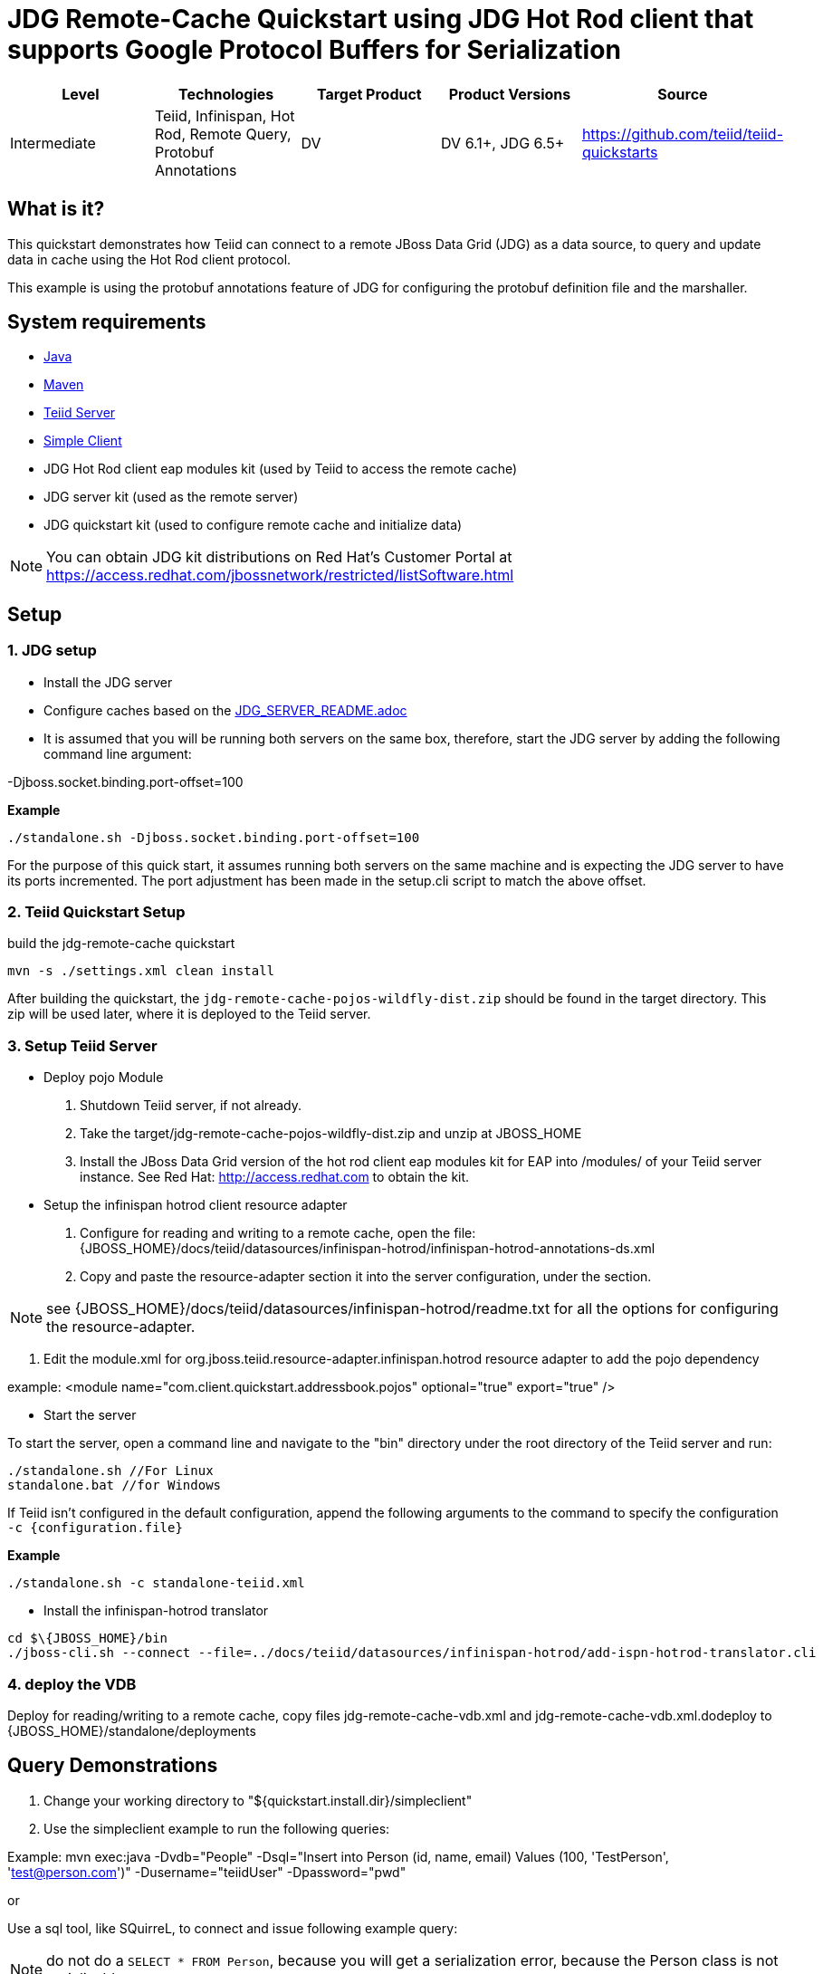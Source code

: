 
= JDG Remote-Cache Quickstart using JDG Hot Rod client that supports Google Protocol Buffers for Serialization

|===
|Level |Technologies |Target Product |Product Versions |Source

|Intermediate
|Teiid, Infinispan, Hot Rod, Remote Query, Protobuf Annotations
|DV
|DV 6.1+, JDG 6.5+
|https://github.com/teiid/teiid-quickstarts
|===

== What is it?

This quickstart demonstrates how Teiid can connect to a remote JBoss Data Grid (JDG) as a data source, to query and update data in cache using the Hot Rod client protocol.

This example is using the protobuf annotations feature of JDG for configuring the protobuf definition file and the marshaller. 

== System requirements

* link:../README.adoc#_downloading_and_installing_java[Java]
* link:../README.adoc#_downloading_and_installing_maven[Maven]
* link:../README.adoc#_downloading_and_installing_teiid[Teiid Server]
* link:../simpleclient/README.adoc[Simple Client]
* JDG Hot Rod client eap modules kit (used by Teiid to access the remote cache)
* JDG server kit (used as the remote server)
* JDG quickstart kit (used to configure remote cache and initialize data)

NOTE: You can obtain JDG kit distributions on Red Hat's Customer Portal at https://access.redhat.com/jbossnetwork/restricted/listSoftware.html

== Setup

=== 1. JDG setup

* Install the JDG server
* Configure caches based on the link:./JDG_SERVER_README.adoc[JDG_SERVER_README.adoc]
* It is assumed that you will be running both servers on the same box, therefore, start the JDG server by adding the following command line argument: 

-Djboss.socket.binding.port-offset=100

[source,xml]
.*Example*
----
./standalone.sh -Djboss.socket.binding.port-offset=100
----

For the purpose of this quick start, it assumes running both servers on the same machine and is expecting the JDG server to have its ports incremented. The port adjustment has been made in the setup.cli script to match the above offset.

=== 2. Teiid Quickstart Setup

build the jdg-remote-cache quickstart

----
mvn -s ./settings.xml clean install
----

After building the quickstart, the `jdg-remote-cache-pojos-wildfly-dist.zip` should be found in the target directory. This zip will be used later, where it is deployed to the Teiid server.

=== 3. Setup Teiid Server

* Deploy pojo Module

a. Shutdown Teiid server, if not already. 

b. Take the target/jdg-remote-cache-pojos-wildfly-dist.zip and unzip at JBOSS_HOME

c. Install the JBoss Data Grid version of the hot rod client eap modules kit for EAP into /modules/ of your Teiid server instance. See Red Hat: http://access.redhat.com to obtain the kit.

* Setup the infinispan hotrod client resource adapter

a. Configure for reading and writing to a remote cache, open the file: {JBOSS_HOME}/docs/teiid/datasources/infinispan-hotrod/infinispan-hotrod-annotations-ds.xml

b. Copy and paste the resource-adapter section it into the server configuration, under the section.

NOTE:  see  {JBOSS_HOME}/docs/teiid/datasources/infinispan-hotrod/readme.txt for all the options for configuring the resource-adapter.

c. Edit the module.xml for org.jboss.teiid.resource-adapter.infinispan.hotrod resource adapter to add the pojo dependency

example:  <module name="com.client.quickstart.addressbook.pojos"  optional="true"  export="true" />
 
* Start the server

To start the server, open a command line and navigate to the "bin" directory under the root directory of the Teiid server and run:

[source,xml]
----
./standalone.sh //For Linux
standalone.bat //for Windows
----

If Teiid isn't configured in the default configuration, append the following arguments to the command to specify the configuration `-c {configuration.file}`

[source,xml]
.*Example*
----
./standalone.sh -c standalone-teiid.xml
----

* Install the infinispan-hotrod translator

----
cd $\{JBOSS_HOME}/bin
./jboss-cli.sh --connect --file=../docs/teiid/datasources/infinispan-hotrod/add-ispn-hotrod-translator.cli
----

=== 4. deploy the VDB

Deploy for reading/writing to a remote cache, copy files jdg-remote-cache-vdb.xml and jdg-remote-cache-vdb.xml.dodeploy to {JBOSS_HOME}/standalone/deployments


== Query Demonstrations

1. Change your working directory to "${quickstart.install.dir}/simpleclient"
2. Use the simpleclient example to run the following queries:

Example: mvn exec:java -Dvdb="People" -Dsql="Insert into Person (id, name, email) Values (100, 'TestPerson', 'test@person.com')" -Dusername="teiidUser" -Dpassword="pwd"

or

Use a sql tool, like SQuirreL, to connect and issue following example query:

NOTE: do not do a `SELECT * FROM Person`, because you will get a serialization error, because the Person class is not serializable.

1.  Queries for reading/writing to a remote cache via VDB People

* connect: jdbc:teiid:People@mm://{host}:31000 

[source,sql]
.*Example Query SQL*
----
select name, email, id from Person 
Insert into Person (id, name, email) Values (100, 'TestPerson', 'test@person.com');
Insert into Person (id, name, email) Values (200, 'TestPerson2', 'test2@person.com');

select name, email, id from Person where id = 100
Update Person set name='testPerson 100' where id = 100 then - select name, email, id from Person 


Insert into Address (id, Address, City, State) Values (200, '1212 Stratford', 'Williamsburg', 'VA')

select a.id, a.name, b.Address, b.City, b.State from Person as a, Address as b WHERE a.id = b.id


Insert into PhoneNumber (id, number) Values (200, '603-351-3022');

select a.id, a.name, b.number from Person as a, PhoneNumber as b WHERE a.id = b.id



delete from Person where id = 100
select name, email, id from Person
----
